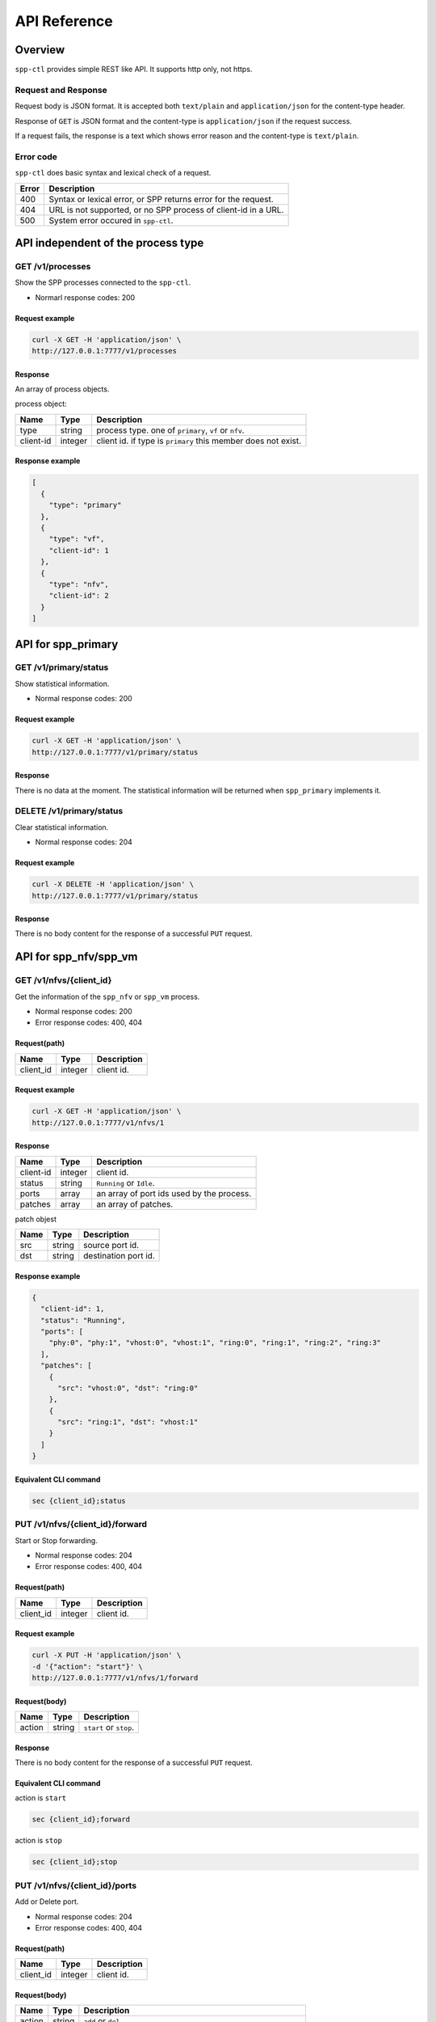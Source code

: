..  SPDX-License-Identifier: BSD-3-Clause
    Copyright(c) 2018 Nippon Telegraph and Telephone Corporation

.. _spp_ctl_api_ref:

API Reference
=============

Overview
--------

``spp-ctl`` provides simple REST like API. It supports http only, not https.

Request and Response
~~~~~~~~~~~~~~~~~~~~

Request body is JSON format.
It is accepted both ``text/plain`` and ``application/json``
for the content-type header.

Response of ``GET`` is JSON format and the content-type is
``application/json`` if the request success.

If a request fails, the response is a text which shows error reason
and the content-type is ``text/plain``.

Error code
~~~~~~~~~~


``spp-ctl`` does basic syntax and lexical check of a request.

+------+----------------------------------------------------------------+
| Error| Description                                                    |
+======+================================================================+
| 400  | Syntax or lexical error, or SPP returns error for the request. |
+------+----------------------------------------------------------------+
| 404  | URL is not supported, or no SPP process of client-id in a URL. |
+------+----------------------------------------------------------------+
| 500  | System error occured in ``spp-ctl``.                           |
+------+----------------------------------------------------------------+


API independent of the process type
-----------------------------------

GET /v1/processes
~~~~~~~~~~~~~~~~~

Show the SPP processes connected to the ``spp-ctl``.

* Normarl response codes: 200

Request example
^^^^^^^^^^^^^^^

.. code-block:: console

    curl -X GET -H 'application/json' \
    http://127.0.0.1:7777/v1/processes

Response
^^^^^^^^

An array of process objects.

process object:

+-----------+---------+---------------------------------------------------------------+
| Name      | Type    | Description                                                   |
+===========+=========+===============================================================+
| type      | string  | process type. one of ``primary``, ``vf`` or ``nfv``.          |
+-----------+---------+---------------------------------------------------------------+
| client-id | integer | client id. if type is ``primary`` this member does not exist. |
+-----------+---------+---------------------------------------------------------------+

Response example
^^^^^^^^^^^^^^^^

.. code-block:: json

    [
      {
        "type": "primary"
      },
      {
        "type": "vf",
        "client-id": 1
      },
      {
        "type": "nfv",
        "client-id": 2
      }
    ]


API for spp_primary
-------------------

GET /v1/primary/status
~~~~~~~~~~~~~~~~~~~~~~

Show statistical information.

* Normal response codes: 200

Request example
^^^^^^^^^^^^^^^

.. code-block:: console

    curl -X GET -H 'application/json' \
    http://127.0.0.1:7777/v1/primary/status

Response
^^^^^^^^

There is no data at the moment. The statistical information will be returned
when ``spp_primary`` implements it.


DELETE /v1/primary/status
~~~~~~~~~~~~~~~~~~~~~~~~~

Clear statistical information.

* Normal response codes: 204

Request example
^^^^^^^^^^^^^^^

.. code-block:: console

    curl -X DELETE -H 'application/json' \
    http://127.0.0.1:7777/v1/primary/status

Response
^^^^^^^^

There is no body content for the response of a successful ``PUT`` request.


API for spp_nfv/spp_vm
----------------------

GET /v1/nfvs/{client_id}
~~~~~~~~~~~~~~~~~~~~~~~~

Get the information of the ``spp_nfv`` or ``spp_vm`` process.

* Normal response codes: 200
* Error response codes: 400, 404

Request(path)
^^^^^^^^^^^^^

+-----------+---------+-------------+
| Name      | Type    | Description |
+===========+=========+=============+
| client_id | integer | client id.  |
+-----------+---------+-------------+

Request example
^^^^^^^^^^^^^^^

.. code-block:: console

    curl -X GET -H 'application/json' \
    http://127.0.0.1:7777/v1/nfvs/1

Response
^^^^^^^^

+-----------+---------+-------------------------------------------+
| Name      | Type    | Description                               |
+===========+=========+===========================================+
| client-id | integer | client id.                                |
+-----------+---------+-------------------------------------------+
| status    | string  | ``Running`` or ``Idle``.                  |
+-----------+---------+-------------------------------------------+
| ports     | array   | an array of port ids used by the process. |
+-----------+---------+-------------------------------------------+
| patches   | array   | an array of patches.                      |
+-----------+---------+-------------------------------------------+

patch objest

+------+--------+----------------------+
| Name | Type   | Description          |
+======+========+======================+
| src  | string | source port id.      |
+------+--------+----------------------+
| dst  | string | destination port id. |
+------+--------+----------------------+

Response example
^^^^^^^^^^^^^^^^

.. code-block:: json

    {
      "client-id": 1,
      "status": "Running",
      "ports": [
        "phy:0", "phy:1", "vhost:0", "vhost:1", "ring:0", "ring:1", "ring:2", "ring:3"
      ],
      "patches": [
        {
          "src": "vhost:0", "dst": "ring:0"
        },
        {
          "src": "ring:1", "dst": "vhost:1"
        }
      ]
    }

Equivalent CLI command
^^^^^^^^^^^^^^^^^^^^^^

.. code-block:: none

    sec {client_id};status


PUT /v1/nfvs/{client_id}/forward
~~~~~~~~~~~~~~~~~~~~~~~~~~~~~~~~

Start or Stop forwarding.

* Normal response codes: 204
* Error response codes: 400, 404

Request(path)
^^^^^^^^^^^^^

+-----------+---------+-------------+
| Name      | Type    | Description |
+===========+=========+=============+
| client_id | integer | client id.  |
+-----------+---------+-------------+

Request example
^^^^^^^^^^^^^^^

.. code-block:: console

    curl -X PUT -H 'application/json' \
    -d '{"action": "start"}' \
    http://127.0.0.1:7777/v1/nfvs/1/forward

Request(body)
^^^^^^^^^^^^^

+--------+--------+------------------------+
| Name   | Type   | Description            |
+========+========+========================+
| action | string | ``start`` or ``stop``. |
+--------+--------+------------------------+

Response
^^^^^^^^

There is no body content for the response of a successful ``PUT`` request.

Equivalent CLI command
^^^^^^^^^^^^^^^^^^^^^^

action is ``start``

.. code-block:: none

    sec {client_id};forward

action is ``stop``

.. code-block:: none

    sec {client_id};stop


PUT /v1/nfvs/{client_id}/ports
~~~~~~~~~~~~~~~~~~~~~~~~~~~~~~

Add or Delete port.

* Normal response codes: 204
* Error response codes: 400, 404

Request(path)
^^^^^^^^^^^^^

+-----------+---------+-------------+
| Name      | Type    | Description |
+===========+=========+=============+
| client_id | integer | client id.  |
+-----------+---------+-------------+

Request(body)
^^^^^^^^^^^^^

+--------+--------+---------------------------------------------------------------+
| Name   | Type   | Description                                                   |
+========+========+===============================================================+
| action | string | ``add`` or ``del``.                                           |
+--------+--------+---------------------------------------------------------------+
| port   | string | port id. port id is the form {interface_type}:{interface_id}. |
+--------+--------+---------------------------------------------------------------+

Request example
^^^^^^^^^^^^^^^

.. code-block:: console

    curl -X PUT -H 'application/json' \
    -d '{"action": "add", "port": "ring:0"}' \
    http://127.0.0.1:7777/v1/nfvs/1/ports

Response
^^^^^^^^

There is no body content for the response of a successful ``PUT`` request.

Equivalent CLI command
^^^^^^^^^^^^^^^^^^^^^^

.. code-block:: none

    sec {client_id};{action} {interface_type} {interface_id}


PUT /v1/nfvs/{client_id}/patches
~~~~~~~~~~~~~~~~~~~~~~~~~~~~~~~~

Add a patch.

* Normal response codes: 204
* Error response codes: 400, 404

Request(path)
^^^^^^^^^^^^^

+-----------+---------+-------------+
| Name      | Type    | Description |
+===========+=========+=============+
| client_id | integer | client id.  |
+-----------+---------+-------------+

Request(body)
^^^^^^^^^^^^^

+------+--------+----------------------+
| Name | Type   | Description          |
+======+========+======================+
| src  | string | source port id.      |
+------+--------+----------------------+
| dst  | string | destination port id. |
+------+--------+----------------------+

Request example
^^^^^^^^^^^^^^^

.. code-block:: console

    curl -X PUT -H 'application/json' \
    -d '{"src": "ring:0", "dst": "ring:1"}' \
    http://127.0.0.1:7777/v1/nfvs/1/patches

Response
^^^^^^^^

There is no body content for the response of a successful ``PUT`` request.

Equivalent CLI command
^^^^^^^^^^^^^^^^^^^^^^

.. code-block:: none

    sec {client_id};patch {src} {dst}


DELETE /v1/nfvs/{client_id}/patches
~~~~~~~~~~~~~~~~~~~~~~~~~~~~~~~~~~~

Reset patches.

* Normal response codes: 204
* Error response codes: 400, 404

Request(path)
^^^^^^^^^^^^^

+-----------+---------+-------------+
| Name      | Type    | Description |
+===========+=========+=============+
| client_id | integer | client id.  |
+-----------+---------+-------------+

Request example
^^^^^^^^^^^^^^^

.. code-block:: console

    curl -X DELETE -H 'application/json' \
    http://127.0.0.1:7777/v1/nfvs/1/patches

Response
^^^^^^^^

There is no body content for the response of a successful ``DELETE`` request.

Equivalent CLI command
^^^^^^^^^^^^^^^^^^^^^^

.. code-block:: none

    sec {client_id};patch reset


API for spp_vf
--------------

GET /v1/vfs/{client_id}
~~~~~~~~~~~~~~~~~~~~~~~

Get the information of the ``spp_vf`` process.

* Normal response codes: 200
* Error response codes: 400, 404

Request(path)
^^^^^^^^^^^^^

+-----------+---------+-------------+
| Name      | Type    | Description |
+===========+=========+=============+
| client_id | integer | client id.  |
+-----------+---------+-------------+

Request example
^^^^^^^^^^^^^^^

.. code-block:: console

    curl -X GET -H 'application/json' \
    http://127.0.0.1:7777/v1/vfs/1

Response
^^^^^^^^

+------------------+---------+-----------------------------------------------+
| Name             | Type    | Description                                   |
+==================+=========+===============================================+
| client-id        | integer | client id.                                    |
+------------------+---------+-----------------------------------------------+
| ports            | array   | an array of port ids used by the process.     |
+------------------+---------+-----------------------------------------------+
| components       | array   | an array of component objects in the process. |
+------------------+---------+-----------------------------------------------+
| classifier_table | array   | an array of classifier tables in the process. |
+------------------+---------+-----------------------------------------------+

component object:

+---------+---------+---------------------------------------------------------------------+
| Name    | Type    | Description                                                         |
+=========+=========+=====================================================================+
| core    | integer | core id running on the component                                    |
+---------+---------+---------------------------------------------------------------------+
| name    | string  | an array of port ids used by the process.                           |
+---------+---------+---------------------------------------------------------------------+
| type    | string  | an array of component objects in the process.                       |
+---------+---------+---------------------------------------------------------------------+
| rx_port | array   | an array of port objects connected to the rx side of the component. |
+---------+---------+---------------------------------------------------------------------+
| tx_port | array   | an array of port objects connected to the tx side of the component. |
+---------+---------+---------------------------------------------------------------------+

port object:

+---------+---------+---------------------------------------------------------------+
| Name    | Type    | Description                                                   |
+=========+=========+===============================================================+
| port    | string  | port id. port id is the form {interface_type}:{interface_id}. |
+---------+---------+---------------------------------------------------------------+
| vlan    | object  | vlan operation which is applied to the port.                  |
+---------+---------+---------------------------------------------------------------+

vlan object:

+-----------+---------+-------------------------------+
| Name      | Type    | Description                   |
+===========+=========+===============================+
| operation | string  | ``add``, ``del`` or ``none``. |
+-----------+---------+-------------------------------+
| id        | integer | vlan id.                      |
+-----------+---------+-------------------------------+
| pcp       | integer | vlan pcp.                     |
+-----------+---------+-------------------------------+

classifier table:

+-----------+--------+------------------------------------------------------------+
| Name      | Type   | Description                                                |
+===========+========+============================================================+
| type      | string | ``mac`` or ``vlan``.                                       |
+-----------+--------+------------------------------------------------------------+
| value     | string | mac_address for ``mac``, vlan_id/mac_address for ``vlan``. |
+-----------+--------+------------------------------------------------------------+
| port      | string | port id applied to classify.                               |
+-----------+--------+------------------------------------------------------------+

Response example
^^^^^^^^^^^^^^^^

.. code-block:: json

    {
      "client-id": 1,
      "ports": [
        "phy:0", "phy:1", "vhost:0", "vhost:1", "ring:0", "ring:1", "ring:2", "ring:3"
      ],
      "components": [
        {
          "core": 2,
          "name": "forward_0_tx",
          "type": "forward",
          "rx_port": [
            {
            "port": "ring:0",
            "vlan": { "operation": "none", "id": 0, "pcp": 0 }
            }
          ],
          "tx_port": [
            {
              "port": "vhost:0",
              "vlan": { "operation": "none", "id": 0, "pcp": 0 }
            }
          ]
        },
        {
          "core": 3,
          "type": "unuse"
        },
        {
          "core": 4,
          "type": "unuse"
        },
        {
          "core": 5,
          "name": "forward_1_rx",
          "type": "forward",
          "rx_port": [
            {
            "port": "vhost:1",
            "vlan": { "operation": "none", "id": 0, "pcp": 0 }
            }
          ],
          "tx_port": [
            {
              "port": "ring:3",
              "vlan": { "operation": "none", "id": 0, "pcp": 0 }
            }
          ]
        },
        {
          "core": 6,
          "name": "classifier",
          "type": "classifier_mac",
          "rx_port": [
            {
              "port": "phy:0",
              "vlan": { "operation": "none", "id": 0, "pcp": 0 }
            }
          ],
          "tx_port": [
            {
              "port": "ring:0",
              "vlan": { "operation": "none", "id": 0, "pcp": 0 }
            },
            {
              "port": "ring:2",
              "vlan": { "operation": "none", "id": 0, "pcp": 0 }
            }
          ]
        },
        {
          "core": 7,
          "name": "merger",
          "type": "merge",
          "rx_port": [
            {
              "port": "ring:1",
              "vlan": { "operation": "none", "id": 0, "pcp": 0 }
            },
            {
              "port": "ring:3",
              "vlan": { "operation": "none", "id": 0, "pcp": 0 }
            }
          ],
          "tx_port": [
            {
              "port": "phy:0",
              "vlan": { "operation": "none", "id": 0, "pcp": 0 }
            }
          ]
        },
      ],
      "classifier_table": [
        {
          "type": "mac",
          "value": "FA:16:3E:7D:CC:35",
          "port": "ring:0"
        }
      ]
    }

The component which type is ``unused`` is to indicate unused core.

Equivalent CLI command
^^^^^^^^^^^^^^^^^^^^^^

.. code-block:: none

    sec {client_id};status


POST /v1/vfs/{client_id}/components
~~~~~~~~~~~~~~~~~~~~~~~~~~~~~~~~~~~

Start the component.

* Normal response codes: 204
* Error response codes: 400, 404

Request(path)
^^^^^^^^^^^^^

+-----------+---------+-------------+
| Name      | Type    | Description |
+===========+=========+=============+
| client_id | integer | client id.  |
+-----------+---------+-------------+


Request(body)
^^^^^^^^^^^^^

+-----------+---------+----------------------------------------------------------------------+
| Name      | Type    | Description                                                          |
+===========+=========+======================================================================+
| name      | string  | component name. must be unique in the process.                       |
+-----------+---------+----------------------------------------------------------------------+
| core      | integer | core id.                                                             |
+-----------+---------+----------------------------------------------------------------------+
| type      | string  | component type. one of ``forward``, ``merge`` or ``classifier_mac``. |
+-----------+---------+----------------------------------------------------------------------+

Request example
^^^^^^^^^^^^^^^

.. code-block:: console

    curl -X POST -H 'application/json' \
    -d '{"name": "forwarder1", "core": 12, "type": "forward"}' \
    http://127.0.0.1:7777/v1/vfs/1/components

Response
^^^^^^^^

There is no body content for the response of a successful ``POST`` request.

Equivalent CLI command
^^^^^^^^^^^^^^^^^^^^^^

.. code-block:: none

    sec {client_id};component start {name} {core} {type}


DELETE /v1/vfs/{sec id}/components/{name}
~~~~~~~~~~~~~~~~~~~~~~~~~~~~~~~~~~~~~~~~~

Stop the component.

* Normal response codes: 204
* Error response codes: 400, 404

Request(path)
^^^^^^^^^^^^^

+-----------+---------+-----------------+
| Name      | Type    | Description     |
+===========+=========+=================+
| client_id | integer | client id.      |
+-----------+---------+-----------------+
| name      | string  | component name. |
+-----------+---------+-----------------+

Request example
^^^^^^^^^^^^^^^

.. code-block:: console

    curl -X DELETE -H 'application/json' \
    http://127.0.0.1:7777/v1/vfs/1/components/forwarder1

Response
^^^^^^^^

There is no body content for the response of a successful ``POST`` request.

Equivalent CLI command
^^^^^^^^^^^^^^^^^^^^^^

.. code-block:: none

    sec {client_id};component stop {name}


PUT /v1/vfs/{client_id}/components/{name}/ports
~~~~~~~~~~~~~~~~~~~~~~~~~~~~~~~~~~~~~~~~~~~~~~~

Add or Delete port to the component.

* Normal response codes: 204
* Error response codes: 400, 404

Request(path)
^^^^^^^^^^^^^

+-----------+---------+-----------------+
| Name      | Type    | Description     |
+===========+=========+=================+
| client_id | integer | client id.      |
+-----------+---------+-----------------+
| name      | string  | component name. |
+-----------+---------+-----------------+

Request(body)
^^^^^^^^^^^^^

+---------+---------+-----------------------------------------------------------------+
| Name    | Type    | Description                                                     |
+=========+=========+=================================================================+
| action  | string  | ``attach`` or ``detach``.                                       |
+---------+---------+-----------------------------------------------------------------+
| port    | string  | port id. port id is the form {interface_type}:{interface_id}.   |
+---------+---------+-----------------------------------------------------------------+
| dir     | string  | ``rx`` or ``tx``.                                               |
+---------+---------+-----------------------------------------------------------------+
| vlan    | object  | vlan operation which is applied to the port. it can be omitted. |
+---------+---------+-----------------------------------------------------------------+

vlan object:

+-----------+---------+----------------------------------------------------------+
| Name      | Type    | Description                                              |
+===========+=========+==========================================================+
| operation | string  | ``add``, ``del`` or ``none``.                            |
+-----------+---------+----------------------------------------------------------+
| id        | integer | vlan id. ignored when operation is ``del`` or ``none``.  |
+-----------+---------+----------------------------------------------------------+
| pcp       | integer | vlan pcp. ignored when operation is ``del`` or ``none``. |
+-----------+---------+----------------------------------------------------------+

Request example
^^^^^^^^^^^^^^^

.. code-block:: console

    curl -X PUT -H 'application/json' \
    -d '{"action": "attach", "port": "vhost:1", "dir": "rx", \
         "vlan": {"operation": "add", "id": 677, "pcp": 0}}' \
    http://127.0.0.1:7777/v1/vfs/1/components/forwarder1/ports

.. code-block:: console

    curl -X PUT -H 'application/json' \
    -d '{"action": "detach", "port": "vhost:0", "dir": "tx"} \
    http://127.0.0.1:7777/v1/vfs/1/components/forwarder1/ports

Response
^^^^^^^^

There is no body content for the response of a successful ``PUT`` request.

Equivalent CLI command
^^^^^^^^^^^^^^^^^^^^^^

action is ``attach``

.. code-block:: none

    sec {client_id};port add {port} {dir} {name} [add_vlantag {id} {pcp} | del_vlantag]

action is ``detach``

.. code-block:: none

    sec {client_id};port del {port} {dir} {name}


PUT /v1/vfs/{sec id}/classifier_table
~~~~~~~~~~~~~~~~~~~~~~~~~~~~~~~~~~~~~

Set or Unset classifier table.

* Normal response codes: 204
* Error response codes: 400, 404

Request(path)
^^^^^^^^^^^^^

+-----------+---------+-------------+
| Name      | Type    | Description |
+===========+=========+=============+
| client_id | integer | client id.  |
+-----------+---------+-------------+

Request(body)
^^^^^^^^^^^^^

+-------------+-----------------+----------------------------------------------------+
| Name        | Type            | Description                                        |
+=============+=================+====================================================+
| action      | string          | ``add`` or ``del``.                                |
+-------------+-----------------+----------------------------------------------------+
| type        | string          | ``mac`` or ``vlan``.                               |
+-------------+-----------------+----------------------------------------------------+
| vlan        | integer or null | vlan id for ``vlan``. null or omitted for ``mac``. |
+-------------+-----------------+----------------------------------------------------+
| mac_address | string          | mac address.                                       |
+-------------+-----------------+----------------------------------------------------+
| port        | string          | port id.                                           |
+-------------+-----------------+----------------------------------------------------+

Request example
^^^^^^^^^^^^^^^

.. code-block:: console

    curl -X PUT -H 'application/json' \
    -d '{"action": "add", "type": "mac", "mac_address": "FA:16:3E:7D:CC:35", \
       "port": "ring:0"}' \
    http://127.0.0.1:7777/v1/vfs/1/classifier_table

.. code-block:: console

    curl -X PUT -H 'application/json' \
    -d '{"action": "del", "type": "vlan", "vlan": 475, \
       "mac_address": "FA:16:3E:7D:CC:35", "port": "ring:0"}' \
    http://127.0.0.1:7777/v1/vfs/1/classifier_table

Response
^^^^^^^^

There is no body content for the response of a successful ``PUT`` request.

Equivalent CLI command
^^^^^^^^^^^^^^^^^^^^^^

type is ``mac``

.. code-block:: none

    classifier_table {action} mac {mac_address} {port}

type is ``vlan``

.. code-block:: none

    classifier_table {action} vlan {vlan} {mac_address} {port}
